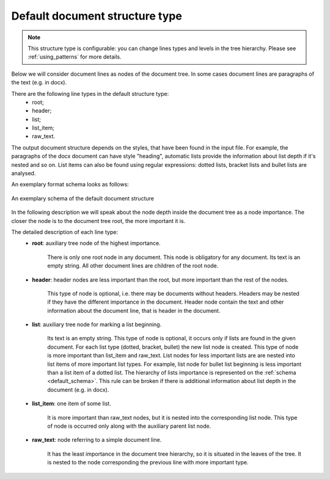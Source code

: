 .. _other_structure:

Default document structure type
===============================

.. note::

    This structure type is configurable: you can change lines types and levels in the tree hierarchy.
    Please see :ref:`using_patterns` for more details.

Below we will consider document lines as nodes of the document tree.
In some cases document lines are paragraphs of the text (e.g. in docx).

There are the following line types in the default structure type:
    * root;
    * header;
    * list;
    * list_item;
    * raw_text.

The output document structure depends on the styles, that have been found in the input file.
For example, the paragraphs of the docx document can have style "heading",
automatic lists provide the information about list depth if it's nested and so on.
List items can also be found using regular expressions:
dotted lists, bracket lists and bullet lists are analysed.

An exemplary format schema looks as follows:

.. _default_schema:

.. figure:: ../_static/structure_examples/default_schema.png
    :width: 700
    :align: center

    An exemplary schema of the default document structure

In the following description we will speak about the node depth inside the document tree as a node importance.
The closer the node is to the document tree root, the more important it is.

The detailed description of each line type:
    * **root**: auxiliary tree node of the highest importance.

        There is only one root node in any document.
        This node is obligatory for any document.
        Its text is an empty string.
        All other document lines are children of the root node.

    * **header**: header nodes are less important than the root, but more important than the rest of the nodes.

        This type of node is optional, i.e. there may be documents without headers.
        Headers may be nested if they have the different importance in the document.
        Header node contain the text and other information about the document line, that is header in the document.

    * **list**: auxiliary tree node for marking a list beginning.

        Its text is an empty string.
        This type of node is optional, it occurs only if lists are found in the given document.
        For each list type (dotted, bracket, bullet) the new list node is created.
        This type of node is more important than list_item and raw_text.
        List nodes for less important lists are are nested into list items of more important list types.
        For example, list node for bullet list beginning is less important than a list item of a dotted list.
        The hierarchy of lists importance is represented on the :ref:`schema <default_schema>`.
        This rule can be broken if there is additional information about list depth in the document (e.g. in docx).

    * **list_item**: one item of some list.

        It is more important than raw_text nodes, but it is nested into the corresponding list node.
        This type of node is occurred only along with the auxiliary parent list node.

    * **raw_text**: node referring to a simple document line.

        It has the least importance in the document tree hierarchy,
        so it is situated in the leaves of the tree.
        It is nested to the node corresponding the previous line with more important type.

